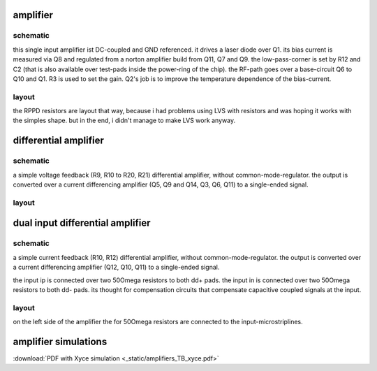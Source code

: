 #########
amplifier
#########

schematic
#########

.. only:: html

    .. image:: _static/single.svg
        :align: center

.. only:: latex
    
    .. image:: _static/single.eps
        :align: center

this single input amplifier ist DC-coupled and GND referenced. it drives a laser diode over Q1. its bias current is measured via Q8 and regulated from a norton amplifier build from Q11, Q7 and Q9. the low-pass-corner is set by R12 and C2 (that is also available over test-pads inside the power-ring of the chip). 
the RF-path goes over a base-circuit Q6 to Q10 and Q1. R3 is used to set the gain.
Q2's job is to improve the temperature dependence of the bias-current.

layout
######

.. image:: _static/single_layout.png
    :align: center

the RPPD resistors are layout that way, because i had problems using LVS with resistors and was hoping it works with the simples shape. but in the end, i didn't manage to make LVS work anyway.

######################
differential amplifier
######################

schematic
#########

.. only:: html

    .. image:: _static/d0.svg
        :align: center

.. only:: latex
    
    .. image:: _static/d0.eps
        :align: center

a simple voltage feedback (R9, R10 to R20, R21) differential amplifier, without common-mode-regulator. the output is converted over a current differencing amplifier (Q5, Q9 and Q14, Q3, Q6, Q11) to a single-ended signal.

layout
######

.. image:: _static/diff_layout.png
    :align: center

#################################
dual input differential amplifier
#################################

schematic
#########

.. only:: html

    .. image:: _static/d15.svg
        :align: center

.. only:: latex
    
    .. image:: _static/d15.eps
        :align: center

a simple current feedback (R10, R12) differential amplifier, without common-mode-regulator. the output is converted over a current differencing amplifier (Q12, Q10, Q11) to a single-ended signal.

the input ip is connected over two 50\Omega resistors to both dd+ pads. the input in is connected over two 50\Omega resistors to both dd- pads. its thought for compensation circuits that compensate capacitive coupled signals at the input.

layout
######

.. image:: _static/ddiff_layout.png
    :align: center


on the left side of the amplifier the for 50\Omega resistors are connected to the input-microstriplines.

########################################
amplifier simulations
########################################

:download:`PDF with Xyce simulation <_static/amplifiers_TB_xyce.pdf>`





